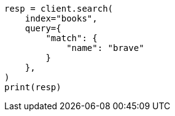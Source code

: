 // This file is autogenerated, DO NOT EDIT
// quickstart/getting-started.asciidoc:484

[source, python]
----
resp = client.search(
    index="books",
    query={
        "match": {
            "name": "brave"
        }
    },
)
print(resp)
----
